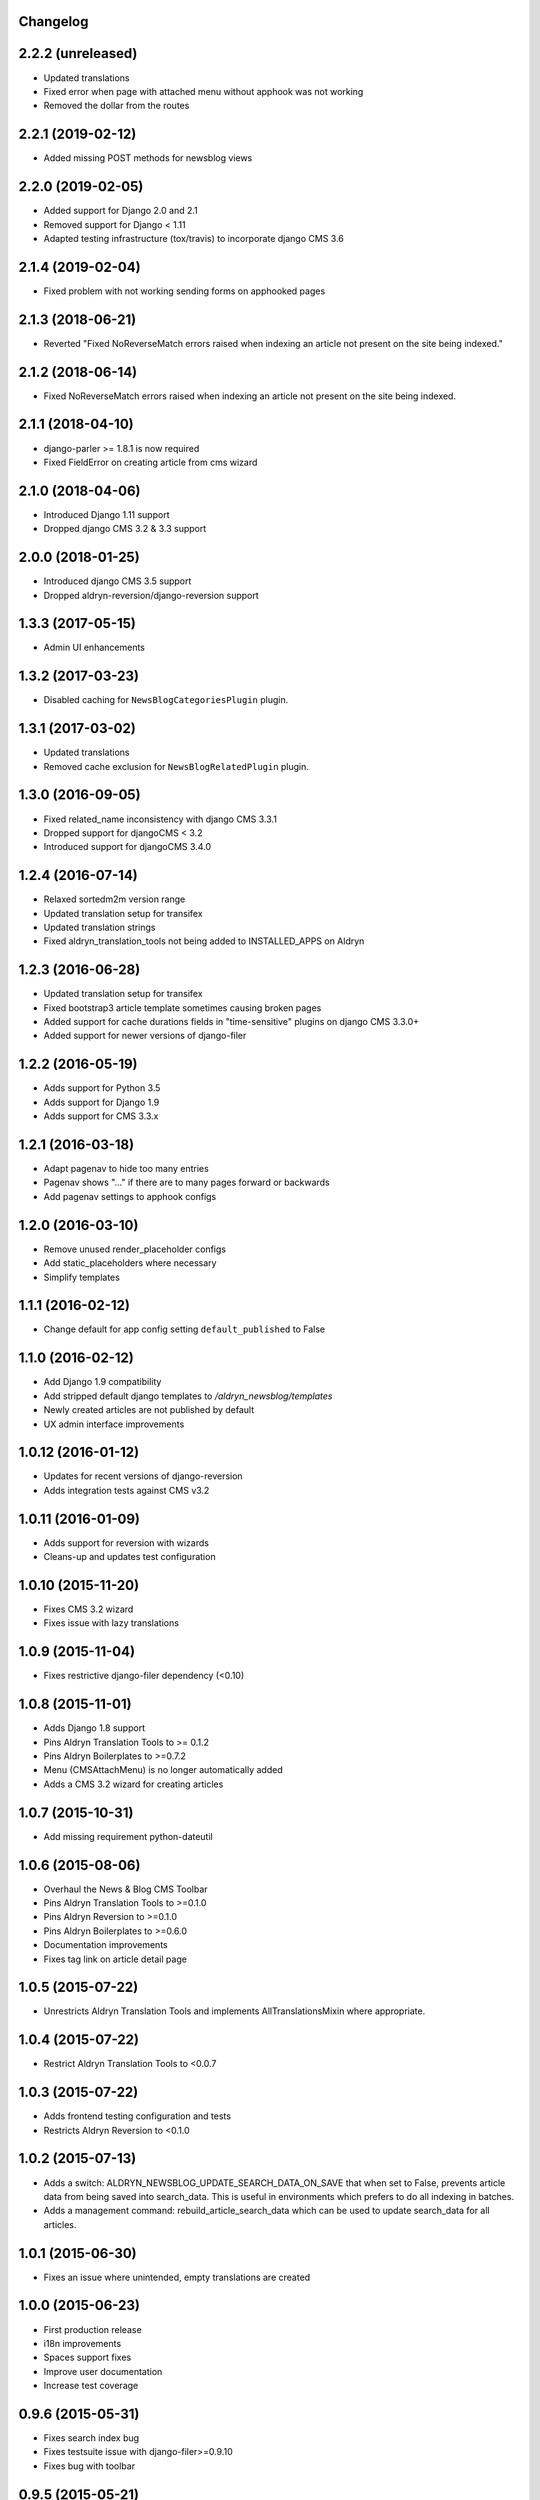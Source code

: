 Changelog
=========


2.2.2 (unreleased)
==================

* Updated translations
* Fixed error when page with attached menu without apphook was not working
* Removed the dollar from the routes


2.2.1 (2019-02-12)
==================

* Added missing POST methods for newsblog views


2.2.0 (2019-02-05)
==================

* Added support for Django 2.0 and 2.1
* Removed support for Django < 1.11
* Adapted testing infrastructure (tox/travis) to incorporate django CMS 3.6


2.1.4 (2019-02-04)
==================

* Fixed problem with not working sending forms on apphooked pages


2.1.3 (2018-06-21)
==================

* Reverted "Fixed NoReverseMatch errors raised when indexing an article not present on the site being indexed."


2.1.2 (2018-06-14)
==================

* Fixed NoReverseMatch errors raised when indexing an article not present
  on the site being indexed.


2.1.1 (2018-04-10)
==================

* django-parler >= 1.8.1 is now required
* Fixed FieldError on creating article from cms wizard


2.1.0 (2018-04-06)
==================

* Introduced Django 1.11 support
* Dropped django CMS 3.2 & 3.3 support


2.0.0 (2018-01-25)
==================

* Introduced django CMS 3.5 support
* Dropped aldryn-reversion/django-reversion support


1.3.3 (2017-05-15)
==================

* Admin UI enhancements


1.3.2 (2017-03-23)
==================

* Disabled caching for ``NewsBlogCategoriesPlugin`` plugin.


1.3.1 (2017-03-02)
==================

* Updated translations
* Removed cache exclusion for ``NewsBlogRelatedPlugin`` plugin.


1.3.0 (2016-09-05)
==================

* Fixed related_name inconsistency with django CMS 3.3.1
* Dropped support for djangoCMS < 3.2
* Introduced support for djangoCMS 3.4.0


1.2.4 (2016-07-14)
==================

* Relaxed sortedm2m version range
* Updated translation setup for transifex
* Updated translation strings
* Fixed aldryn_translation_tools not being added to INSTALLED_APPS on Aldryn


1.2.3 (2016-06-28)
==================

* Updated translation setup for transifex
* Fixed bootstrap3 article template sometimes causing broken pages
* Added support for cache durations fields in "time-sensitive" plugins on django CMS 3.3.0+
* Added support for newer versions of django-filer


1.2.2 (2016-05-19)
==================

* Adds support for Python 3.5
* Adds support for Django 1.9
* Adds support for CMS 3.3.x


1.2.1 (2016-03-18)
==================

* Adapt pagenav to hide too many entries
* Pagenav shows "..." if there are to many pages forward or backwards
* Add pagenav settings to apphook configs


1.2.0 (2016-03-10)
==================

* Remove unused render_placeholder configs
* Add static_placeholders where necessary
* Simplify templates


1.1.1 (2016-02-12)
==================

* Change default for app config setting ``default_published`` to False


1.1.0 (2016-02-12)
==================

* Add Django 1.9 compatibility
* Add stripped default django templates to `/aldryn_newsblog/templates`
* Newly created articles are not published by default
* UX admin interface improvements


1.0.12 (2016-01-12)
==================

* Updates for recent versions of django-reversion
* Adds integration tests against CMS v3.2


1.0.11 (2016-01-09)
==================

* Adds support for reversion with wizards
* Cleans-up and updates test configuration


1.0.10 (2015-11-20)
==================

* Fixes CMS 3.2 wizard
* Fixes issue with lazy translations


1.0.9 (2015-11-04)
==================

* Fixes restrictive django-filer dependency (<0.10)


1.0.8 (2015-11-01)
==================

* Adds Django 1.8 support
* Pins Aldryn Translation Tools to >= 0.1.2
* Pins Aldryn Boilerplates to >=0.7.2
* Menu (CMSAttachMenu) is no longer automatically added
* Adds a CMS 3.2 wizard for creating articles


1.0.7 (2015-10-31)
==================

* Add missing requirement python-dateutil


1.0.6 (2015-08-06)
==================

* Overhaul the News & Blog CMS Toolbar
* Pins Aldryn Translation Tools to >=0.1.0
* Pins Aldryn Reversion to >=0.1.0
* Pins Aldryn Boilerplates to >=0.6.0
* Documentation improvements
* Fixes tag link on article detail page


1.0.5 (2015-07-22)
==================

* Unrestricts Aldryn Translation Tools and implements AllTranslationsMixin
  where appropriate.


1.0.4 (2015-07-22)
==================

* Restrict Aldryn Translation Tools to <0.0.7


1.0.3 (2015-07-22)
==================

* Adds frontend testing configuration and tests
* Restricts Aldryn Reversion to <0.1.0


1.0.2 (2015-07-13)
==================

* Adds a switch: ALDRYN_NEWSBLOG_UPDATE_SEARCH_DATA_ON_SAVE that when set to
  False, prevents article data from being saved into search_data. This is useful
  in environments which prefers to do all indexing in batches.
* Adds a management command: rebuild_article_search_data which can be used to
  update search_data for all articles.


1.0.1 (2015-06-30)
==================

* Fixes an issue where unintended, empty translations are created


1.0.0 (2015-06-23)
==================

* First production release
* i18n improvements
* Spaces support fixes
* Improve user documentation
* Increase test coverage


0.9.6 (2015-05-31)
==================

* Fixes search index bug
* Fixes testsuite issue with django-filer>=0.9.10
* Fixes bug with toolbar


0.9.5 (2015-05-21)
==================

* Improves migration-ability
* improves support for some version of MySQL
* Improves auto-slugification process


0.9.4 (2015-04-26)
==================

* Now requires v0.1.3+ of aldryn-common
* Now requires v0.5.2+ of aldryn-people
* Fixes a bad migration
* Tested to work in django CMS 3.0.x and 3.1.x
* Other minor refactoring


0.9.3 (2015-04-23)
==================

* Fixes older South migration (0028) for CMS 3.1
* Add "magic" migrations to move from old-style CMS plugin table naming to new
  for users using older versions of CMS.
* Post a deprecation notice about supporting only CMS 3.0+ from version 1.0.0
  of Aldryn News & Blog.


0.9.2 (2015-04-21)
==================

* Pin parler to version 1.4, which is required by the latest migration.
* Reimplements a means of allowing users to use plugins and Articles before
  creating and publishing the corresponding apphook'ed page. This new method
  gives more flexibility to developers and template authors.


0.9.1
-----

Unreleased.


0.9.0 (2015-04-20)
==================

* Adds breadcrump support by adding a CMSAttachMenu. NOTE: django CMS v3.0.14
  or v3.1 or later must be used to have working breadcrumbs.
* Adds support for swappable User models.
* Adds sitemaps support.
* Improves support of language fallbacks as defined in CMS_LANGUAGES
* Adds new app configuration option for setting a template prefix.
* Fix an error in search indexer that breaks indexing if an article has no
  search data
* Search indexer is using switch_language from parler
* Now requires aldryn-apphooks-config v0.2.4 or later


0.8.8 (2015-04-??)
==================


0.8.7 (2015-04-??)
==================


0.8.6 (2015-04-16)
==================

* Use get_current_language from cms instead get_language from Django because Django bug #9340


0.7.5 (2015-04-16)
==================

* Use get_current_language from cms instead get_language from Django because Django bug #9340


0.2.0 (2015-02-03)
==================

* multi-boilerplate support
  new requirement: aldryn-boilerplates (needs configuration)
